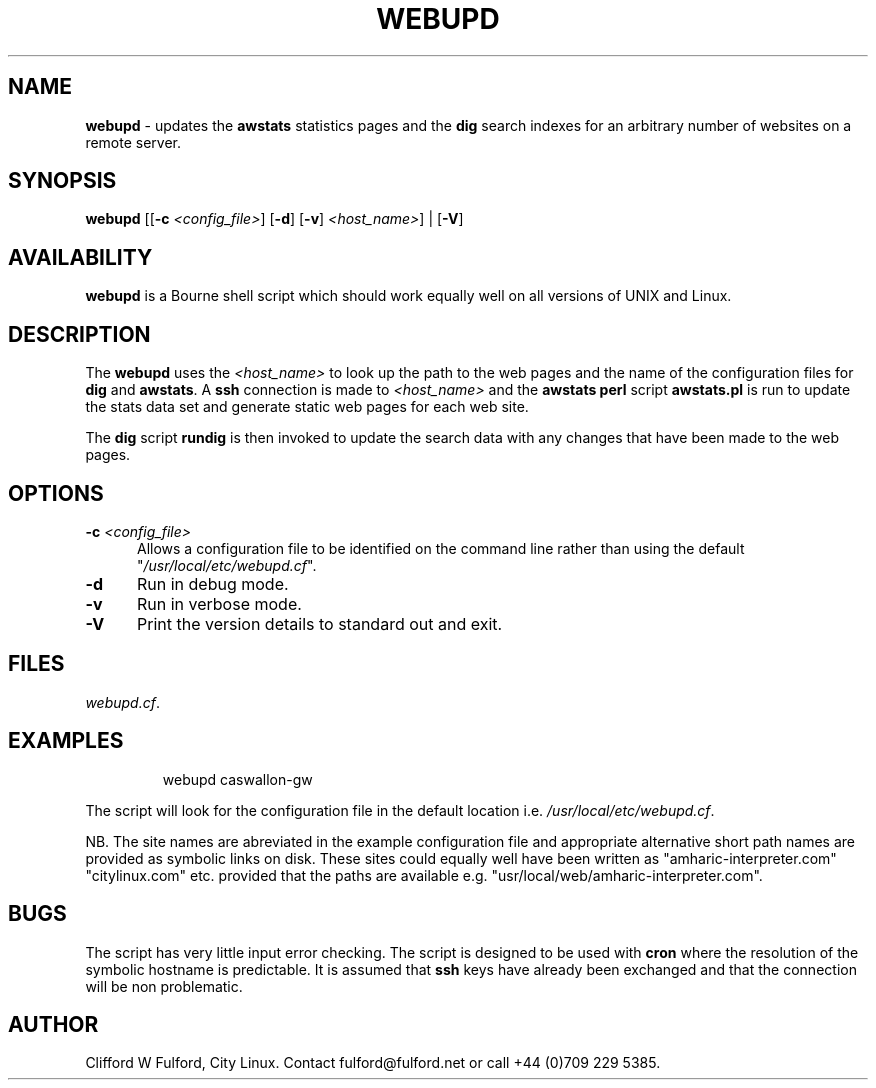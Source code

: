 .TH WEBUPD 8l "1 October r1.32
.SH NAME
.B webupd
- updates the 
.B awstats
statistics pages and the
.B dig
search indexes for an arbitrary number of websites on a remote server.
.SH SYNOPSIS
\fBwebupd\fR
[[\fB-c\fI <config_file>\fR]
[\fB-d\fR]
[\fB-v\fR]
\fI<host_name>\fR] |
[\fB-V\fR]
.SH AVAILABILITY
.B webupd
is a Bourne shell script which should work equally well on all versions of UNIX
and Linux.
.SH DESCRIPTION
.LP
The
.B webupd
uses the 
.I <host_name> 
to look up the path to the web pages and the 
name of the configuration files for
.B dig
and
.BR awstats .
A
.B ssh
connection is made to
.I <host_name>
and the 
.B awstats perl
script
.B awstats.pl
is run to update the stats data set and generate static
web pages for each web site.
.LP
The 
.B dig
script
.B rundig
is then invoked to update the search data with any changes that have
been made to the web pages.
.SH OPTIONS
.TP 5
\fB-c \fI<config_file>\fR
.br
Allows a configuration file to be identified on the command line rather than
using the default "\fI/usr/local/etc/webupd.cf\fR".
.TP 5
.B -d
Run in debug mode.
.TP 5
.B -v
Run in verbose mode. 
.TP 5
.B -V
Print the version details to standard out and exit.
.SH FILES
.IR webupd.cf .

.SH EXAMPLES
.IP
.nf
.ft CW
webupd  caswallon-gw 
.ft R
.fi
.LP
The script will look for the configuration file in the default location
i.e. \fI/usr/local/etc/webupd.cf\fR.
.LP
NB. The site names are abreviated in the example configuration file and appropriate
alternative short path names are provided as symbolic links on disk. These sites
could equally well have been written as "amharic-interpreter.com" "citylinux.com" etc.
provided that the paths are available e.g. "usr/local/web/amharic-interpreter.com".
.SH BUGS
The script has very little input error checking. The script is designed to be used
with 
.B cron
where the resolution of the symbolic hostname is predictable.  It is assumed
that
.B ssh 
keys have already been exchanged and that the connection will be non problematic.
.SH AUTHOR
Clifford W Fulford, City Linux. Contact fulford@fulford.net or call +44 (0)709 229 5385.

